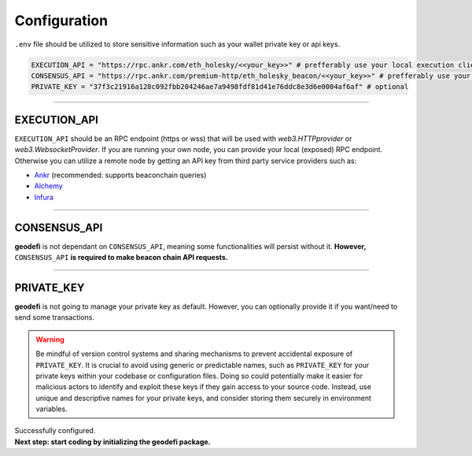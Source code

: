 .. _configuration:

Configuration
=============

``.env`` file should be utilized to store sensitive information such as your wallet private key or api keys. 

.. code-block:: shell

  EXECUTION_API = "https://rpc.ankr.com/eth_holesky/<<your_key>>" # prefferably use your local execution client
  CONSENSUS_API = "https://rpc.ankr.com/premium-http/eth_holesky_beacon/<<your_key>>" # prefferably use your local (exposed) beacon client
  PRIVATE_KEY = "37f3c21916a128c092fbb204246ae7a9498fdf81d41e76ddc8e3d6e0004af6af" # optional

----

EXECUTION_API
-------------

``EXECUTION_API`` should be an RPC endpoint (https or wss) that will be used with `web3.HTTPprovider` or `web3.WebsocketProvider`.
If you are running your own node, you can provide your local (exposed) RPC endpoint.
Otherwise you can utilize a remote node by getting an API key from third party service providers such as:

- `Ankr <https://www.ankr.com/remote-procedure-call/>`_ (recommended: supports beaconchain queries)

- `Alchemy <https://www.alchemy.com/>`_

- `Infura <https://www.infura.io/>`_

----

CONSENSUS_API
-------------

**geodefi** is not dependant on ``CONSENSUS_API``, meaning some functionalities will persist without it. 
**However,** ``CONSENSUS_API`` **is required to make beacon chain API requests.**

----

PRIVATE_KEY
-----------
**geodefi** is not going to manage your private key as default. However, you can optionally provide it if you want/need to send some transactions. 

.. WARNING:: 
  Be mindful of version control systems and sharing mechanisms to prevent accidental exposure of ``PRIVATE_KEY``. 
  It is crucial to avoid using generic or predictable names, such as ``PRIVATE_KEY`` for your private keys within your codebase or configuration files.
  Doing so could potentially make it easier for malicious actors to identify and exploit these keys if they gain access to your source code. 
  Instead, use unique and descriptive names for your private keys, and consider storing them securely in environment variables.


| Successfully configured.
| **Next step: start coding by initializing the geodefi package.**